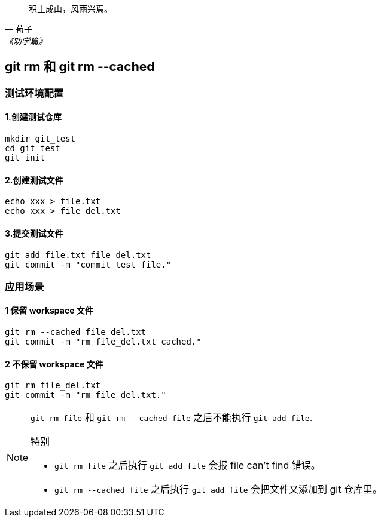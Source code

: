 :source-highlighter: pygments

[quote, 荀子, 《劝学篇》]
____
积土成山，风雨兴焉。
____

== git rm 和 git rm --cached

=== 测试环境配置

==== 1.创建测试仓库

[source,shell]
----
mkdir git_test
cd git_test
git init
----

==== 2.创建测试文件

[source,shell]
----
echo xxx > file.txt
echo xxx > file_del.txt
----

==== 3.提交测试文件

[source,shell]
----
git add file.txt file_del.txt
git commit -m "commit test file."
----

=== 应用场景

==== 1 保留 workspace 文件

[source,shell]
----
git rm --cached file_del.txt
git commit -m "rm file_del.txt cached."
----

==== 2 不保留 workspace 文件

[source,shell]
----
git rm file_del.txt
git commit -m "rm file_del.txt."
----

[NOTE]
====
`git rm file` 和 `git rm --cached file` 之后不能执行 `git add file`.

.特别
- `git rm file` 之后执行 `git add file` 会报 file can't find 错误。
- `git rm --cached file` 之后执行 `git add file` 会把文件又添加到 git 仓库里。

====




